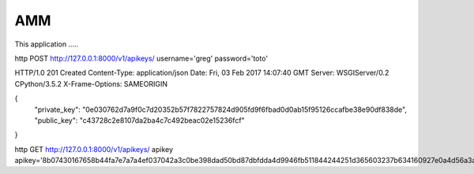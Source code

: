 =================
AMM
=================

This application .....

http POST http://127.0.0.1:8000/v1/apikeys/ username='greg' password='toto'

HTTP/1.0 201 Created
Content-Type: application/json
Date: Fri, 03 Feb 2017 14:07:40 GMT
Server: WSGIServer/0.2 CPython/3.5.2
X-Frame-Options: SAMEORIGIN

{
    "private_key": "0e030762d7a9f0c7d20352b57f7822757824d905fd9f6fbad0d0ab15f95126ccafbe38e90df838de",
    "public_key": "c43728c2e8107da2ba4c7c492beac02e15236fcf"
}



http GET http://127.0.0.1:8000/v1/apikeys/ apikey apikey='8b07430167658b44fa7e7a7a4ef037042a3c0be398dad50bd87dbfdda4d9946fb511844244251d365603237b634160927e0a4d56a3aca0bbc3fb0823'